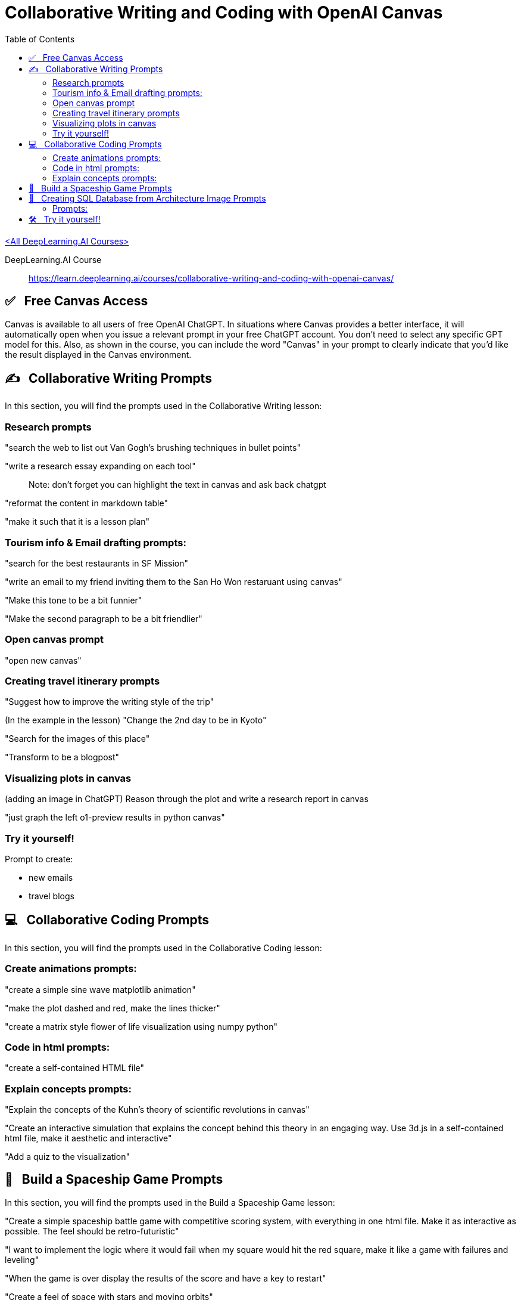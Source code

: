 =  Collaborative Writing and Coding with OpenAI Canvas
:icons: font
:toc: right


link:dl_ai.html[<All DeepLearning.AI Courses>]

====
DeepLearning.AI Course::
https://learn.deeplearning.ai/courses/collaborative-writing-and-coding-with-openai-canvas/
====

== ✅   Free Canvas Access

Canvas is available to all users of free OpenAI ChatGPT. In situations
where Canvas provides a better interface, it will automatically open
when you issue a relevant prompt in your free ChatGPT account. You don't
need to select any specific GPT model for this. Also, as shown in the
course, you can include the word "Canvas" in your prompt to clearly
indicate that you'd like the result displayed in the Canvas environment.

== ✍   Collaborative Writing Prompts

In this section, you will find the prompts used in the Collaborative
Writing lesson:

=== Research prompts

"search the web to list out Van Gogh's brushing techniques in bullet
points"

"write a research essay expanding on each tool"

____
Note: don't forget you can highlight the text in canvas and ask back
chatgpt
____

"reformat the content in markdown table"

"make it such that it is a lesson plan"

=== Tourism info & Email drafting prompts:

"search for the best restaurants in SF Mission"

"write an email to my friend inviting them to the San Ho Won restaruant
using canvas"

"Make this tone to be a bit funnier"

"Make the second paragraph to be a bit friendlier"

=== Open canvas prompt

"open new canvas"

=== Creating travel itinerary prompts

"Suggest how to improve the writing style of the trip"

(In the example in the lesson) "Change the 2nd day to be in Kyoto"

"Search for the images of this place"

"Transform to be a blogpost"

=== Visualizing plots in canvas

(adding an image in ChatGPT) Reason through the plot and write a
research report in canvas

"just graph the left o1-preview results in python canvas"

=== Try it yourself!

Prompt to create:

* new emails
* travel blogs

== 💻   Collaborative Coding Prompts

In this section, you will find the prompts used in the Collaborative
Coding lesson:

=== Create animations prompts:

"create a simple sine wave matplotlib animation"

"make the plot dashed and red, make the lines thicker"

"create a matrix style flower of life visualization using numpy python"

=== Code in html prompts:

"create a self-contained HTML file"

=== Explain concepts prompts:

"Explain the concepts of the Kuhn's theory of scientific revolutions in
canvas"

"Create an interactive simulation that explains the concept behind this
theory in an engaging way. Use 3d.js in a self-contained html file, make
it aesthetic and interactive"

"Add a quiz to the visualization"

== 👾   Build a Spaceship Game Prompts

In this section, you will find the prompts used in the Build a Spaceship
Game lesson:

"Create a simple spaceship battle game with competitive scoring system,
with everything in one html file. Make it as interactive as possible.
The feel should be retro-futuristic"

"I want to implement the logic where it would fail when my square would
hit the red square, make it like a game with failures and leveling"

"When the game is over display the results of the score and have a key
to restart"

"Create a feel of space with stars and moving orbits"

"Make the pink squares to gradually speeding up to make the game more
fun and harder"

== 🔰   Creating SQL Database from Architecture Image Prompts

In this section, you will find the prompts used in the Creating SQL
Database from Architecture Image lesson:

Link to the article shown/used in the lesson:

* https://tieukhoimai.me/blog/dimensional-part-1[Link [+]]

=== Prompts:

(add image from the article) "Create the SQL database based on the image
and populate with the data, use canvas"

Example of the error shown in the lesson: "ERROR 1044 (42000) at line 1:
Access denied for user 'user_42xrxdbef_42xxkpufp'@'%' to database
'schooldb'"

"Now fix the same issue with other tables"

"Add more teachers and subjects in the database and more students"

"Create a query for students who took math"

"Show the teacher for the students as well"

== 🛠   Try it yourself!

Prompt to create:

* a new game
* more databases
